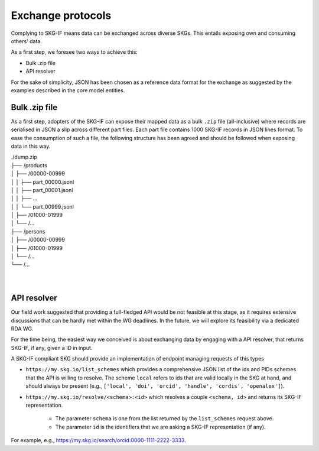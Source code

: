 .. _Exchange:

Exchange protocols
######

Complying to SKG-IF means data can be exchanged across diverse SKGs.
This entails exposing own and consuming others' data.

As a first step, we foresee two ways to achieve this:

* Bulk .zip file
* API resolver

For the sake of simplicity, JSON has been chosen as a reference data format for the exchange as suggested by the examples described in the core model entities.

Bulk .zip file
================================================================
As a first step, adopters of the SKG-IF can expose their mapped data as a bulk ``.zip`` file (all-inclusive) where records are serialised in JSON a slip across different part files.
Each part file contains 1000 SKG-IF records in JSON lines format.
To ease the consumption of such a file, the following structure has been agreed and should be followed when exposing data in this way.


| ./dump.zip
| ├── /products
| │   ├── /00000-00999
| │   │   ├── part_00000.jsonl 
| │   │   ├── part_00001.jsonl
| │   │   ├── ...
| │   │   └── part_00999.jsonl
| │   ├── /01000-01999
| │   └── /...
| ├── /persons
| │   ├── /00000-00999
| │   ├── /01000-01999
| │   └── /...
| └── /...
| 
| 



API resolver
================================================================
Our field work suggested that providing a full-fledged API would be not feasible at this stage, as it requires extensive discussions that can be hardly met within the WG deadlines. 
In the future, we will explore its feasibility via a dedicated RDA WG.

For the time being, the easiest way we conceived is about exchanging data by engaging with a API resolver, that returns SKG-IF, if any, given a ID in input.

A SKG-IF compliant SKG should provide an implementation of endpoint managing requests of this types 

* ``https://my.skg.io/list_schemes`` which provides a comprehensive JSON list of the ids and PIDs schemes that the API is willing to resolve. The scheme ``local`` refers to ids that are valid locally in the SKG at hand, and should always be present (e.g., ``['local', 'doi', 'orcid', 'handle', 'cordis', 'openalex']``).
* ``https://my.skg.io/resolve/<schema>:<id>`` which resolves a couple ``<schema, id>`` and returns its SKG-IF representation.
   
   * The parameter ``schema`` is one from the list returned by the ``list_schemes`` request above.
   * The parameter ``id`` is the identifiers that we are asking a SKG-IF representation (if any).

For example, e.g., https://my.skg.io/search/orcid:0000-1111-2222-3333.